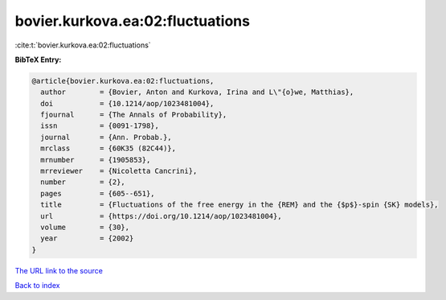 bovier.kurkova.ea:02:fluctuations
=================================

:cite:t:`bovier.kurkova.ea:02:fluctuations`

**BibTeX Entry:**

.. code-block:: bibtex

   @article{bovier.kurkova.ea:02:fluctuations,
     author        = {Bovier, Anton and Kurkova, Irina and L\"{o}we, Matthias},
     doi           = {10.1214/aop/1023481004},
     fjournal      = {The Annals of Probability},
     issn          = {0091-1798},
     journal       = {Ann. Probab.},
     mrclass       = {60K35 (82C44)},
     mrnumber      = {1905853},
     mrreviewer    = {Nicoletta Cancrini},
     number        = {2},
     pages         = {605--651},
     title         = {Fluctuations of the free energy in the {REM} and the {$p$}-spin {SK} models},
     url           = {https://doi.org/10.1214/aop/1023481004},
     volume        = {30},
     year          = {2002}
   }

`The URL link to the source <https://doi.org/10.1214/aop/1023481004>`__


`Back to index <../By-Cite-Keys.html>`__
